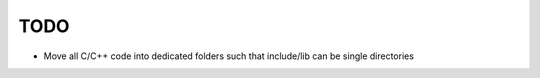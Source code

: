 
TODO
====

* Move all C/C++ code into dedicated folders such that include/lib can be single directories
